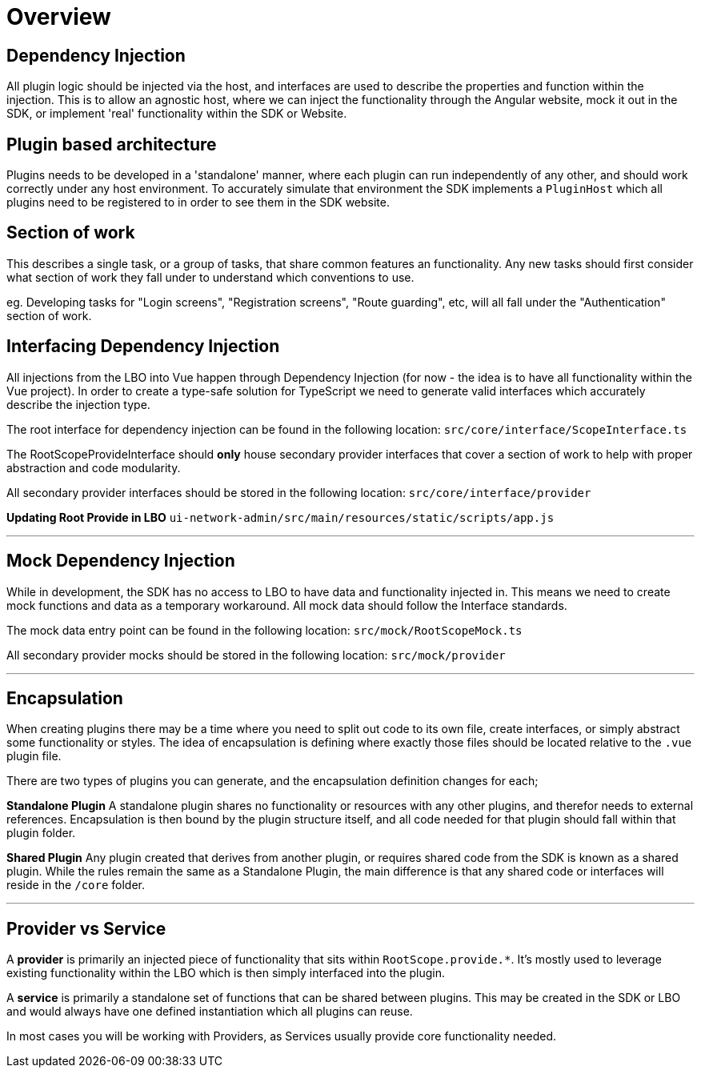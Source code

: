 
# Overview

## Dependency Injection

All plugin logic should be injected via the host, and interfaces are used to describe the properties and function within the injection. This is to allow an agnostic host, where we can inject the functionality through the Angular website, mock it out in the SDK, or implement 'real' functionality within the SDK or Website.

## Plugin based architecture

Plugins needs to be developed in a 'standalone' manner, where each plugin can run independently of any other, and should work correctly under any host environment. To accurately simulate that environment the SDK implements a `PluginHost` which all plugins need to be registered to in order to see them in the SDK website.

## Section of work

This describes a single task, or a group of tasks, that share common features an functionality. Any new tasks should first consider what section of work they fall under to understand which conventions to use.

eg.  
Developing tasks for "Login screens", "Registration screens", "Route guarding", etc, will all fall under the "Authentication" section of work.

## Interfacing Dependency Injection

All injections from the LBO into Vue happen through Dependency Injection (for now - the idea is to have all functionality within the Vue project). In order to create a type-safe solution for TypeScript we need to generate valid interfaces which accurately describe the injection type.

The root interface for dependency injection can be found in the following location:  
`src/core/interface/ScopeInterface.ts`  

The RootScopeProvideInterface should *only* house secondary provider interfaces that cover a section of work to help with proper abstraction and code modularity.  

All secondary provider interfaces should be stored in the following location:  
`src/core/interface/provider`

**Updating Root Provide in LBO**
`ui-network-admin/src/main/resources/static/scripts/app.js`

---

## Mock Dependency Injection

While in development, the SDK has no access to LBO to have data and functionality injected in. This means we need to create mock functions and data as a temporary workaround. All mock data should follow the Interface standards.

The mock data entry point can be found in the following location:  
`src/mock/RootScopeMock.ts`

All secondary provider mocks should be stored in the following location:  
`src/mock/provider`

---

## Encapsulation

When creating plugins there may be a time where you need to split out code to its own file, create interfaces, or simply abstract some functionality or styles. The idea of encapsulation is defining where exactly those files should be located relative to the `.vue` plugin file.

There are two types of plugins you can generate, and the encapsulation definition changes for each;

**Standalone Plugin**  
A standalone plugin shares no functionality or resources with any other plugins, and therefor needs to external references. Encapsulation is then bound by the plugin structure itself, and all code needed for that plugin should fall within that plugin folder.

**Shared Plugin**  
Any plugin created that derives from another plugin, or requires shared code from the SDK is known as a shared plugin. While the rules remain the same as a Standalone Plugin, the main difference is that any shared code or interfaces will reside in the `/core` folder.

---

## Provider vs Service

A **provider** is primarily an injected piece of functionality that sits within `RootScope.provide.*`. It's mostly used to leverage existing functionality within the LBO which is then simply interfaced into the plugin.  

A **service** is primarily a standalone set of functions that can be shared between plugins. This may be created in the SDK or LBO and would always have one defined instantiation which all plugins can reuse.  

--

In most cases you will be working with Providers, as Services usually provide core functionality needed.
